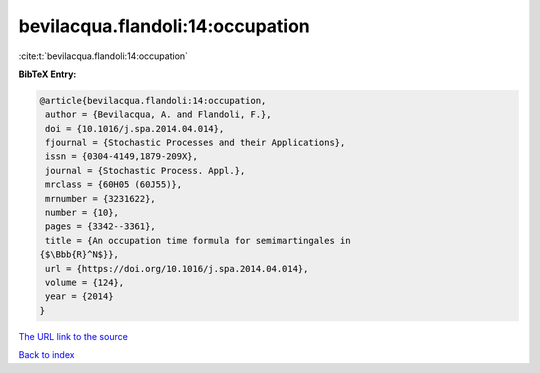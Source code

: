 bevilacqua.flandoli:14:occupation
=================================

:cite:t:`bevilacqua.flandoli:14:occupation`

**BibTeX Entry:**

.. code-block:: bibtex

   @article{bevilacqua.flandoli:14:occupation,
    author = {Bevilacqua, A. and Flandoli, F.},
    doi = {10.1016/j.spa.2014.04.014},
    fjournal = {Stochastic Processes and their Applications},
    issn = {0304-4149,1879-209X},
    journal = {Stochastic Process. Appl.},
    mrclass = {60H05 (60J55)},
    mrnumber = {3231622},
    number = {10},
    pages = {3342--3361},
    title = {An occupation time formula for semimartingales in
   {$\Bbb{R}^N$}},
    url = {https://doi.org/10.1016/j.spa.2014.04.014},
    volume = {124},
    year = {2014}
   }
`The URL link to the source <ttps://doi.org/10.1016/j.spa.2014.04.014}>`_


`Back to index <../By-Cite-Keys.html>`_
